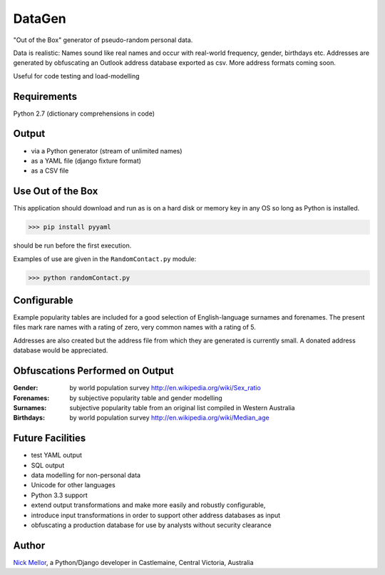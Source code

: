 DataGen
=======

"Out of the Box" generator of pseudo-random personal data.

Data is realistic: Names sound like real names and occur with real-world frequency,
gender, birthdays etc. Addresses are generated by obfuscating an Outlook
address database exported as csv. More address formats coming soon.

Useful for code testing and load-modelling

Requirements
------------

Python 2.7 (dictionary comprehensions in code)

Output
------

- via a Python generator (stream of unlimited names)

- as a YAML file (django fixture format)

- as a CSV file


Use Out of the Box
------------------

This application should download and run as is on a hard disk or memory key in any OS
so long as Python is installed.

>>> pip install pyyaml

should be run before the first execution.

Examples of use are given in the ``RandomContact.py`` module:

>>> python randomContact.py


Configurable
------------

Example popularity tables are included for a good selection of English-language surnames
and forenames. The present files mark rare names with a rating of zero,
very common names with a rating of 5.

Addresses are also created but the address file from which they are generated is currently
small. A donated address database would be appreciated.


Obfuscations Performed on Output
--------------------------------

:Gender:  by world population survey http://en.wikipedia.org/wiki/Sex_ratio

:Forenames: by subjective popularity table and gender modelling

:Surnames: subjective popularity table from an original list compiled in Western Australia

:Birthdays: by world population survey http://en.wikipedia.org/wiki/Median_age


Future Facilities
-----------------

- test YAML output

- SQL output

- data modelling for non-personal data

- Unicode for other languages

- Python 3.3 support

- extend output transformations and make more easily and robustly configurable,

- introduce input transformations in order to support other address databases as input

- obfuscating a production database for use by analysts without security clearance

Author
------

`Nick Mellor <http://www.back-pain-self-help.com/contact.html>`_, a Python/Django developer
in Castlemaine, Central Victoria, Australia